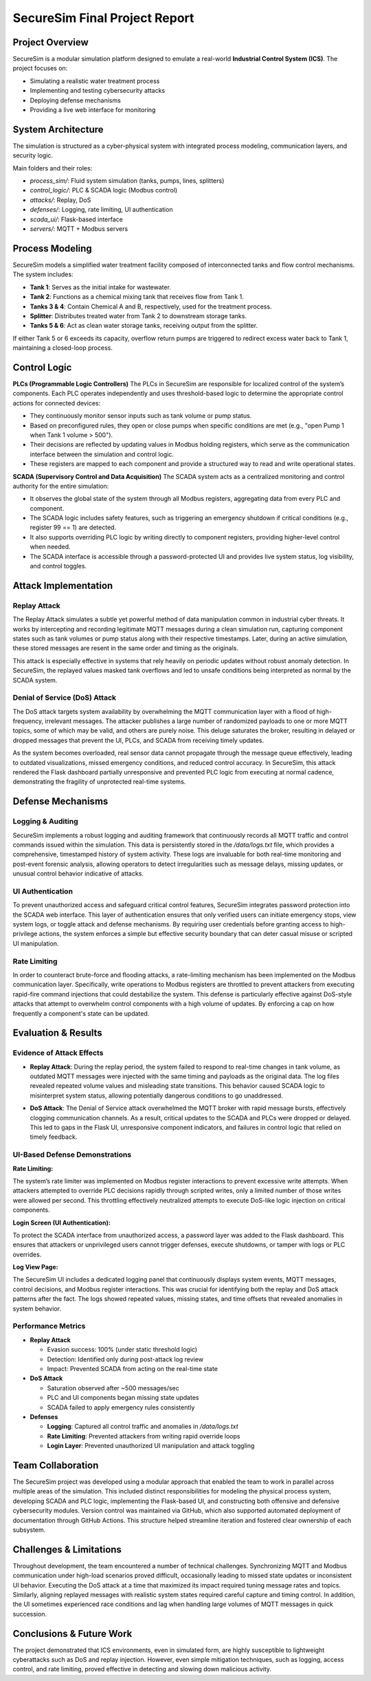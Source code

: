 ===============================
SecureSim Final Project Report
===============================

Project Overview
================
SecureSim is a modular simulation platform designed to emulate a real-world **Industrial Control System (ICS)**. The project focuses on:

- Simulating a realistic water treatment process
- Implementing and testing cybersecurity attacks
- Deploying defense mechanisms
- Providing a live web interface for monitoring

System Architecture
===================
The simulation is structured as a cyber-physical system with integrated process modeling, communication layers, and security logic.

.. image:: ./graph.png
   :alt: SecureSim Architecture
   :align: center

Main folders and their roles:

- `process_sim/`: Fluid system simulation (tanks, pumps, lines, splitters)
- `control_logic/`: PLC & SCADA logic (Modbus control)
- `attacks/`: Replay, DoS
- `defenses/`: Logging, rate limiting, UI authentication
- `scada_ui/`: Flask-based interface
- `servers/`: MQTT + Modbus servers

Process Modeling
================
SecureSim models a simplified water treatment facility composed of interconnected tanks and flow control mechanisms. The system includes:

- **Tank 1**: Serves as the initial intake for wastewater.
- **Tank 2**: Functions as a chemical mixing tank that receives flow from Tank 1.
- **Tanks 3 & 4**: Contain Chemical A and B, respectively, used for the treatment process.
- **Splitter**: Distributes treated water from Tank 2 to downstream storage tanks.
- **Tanks 5 & 6**: Act as clean water storage tanks, receiving output from the splitter.

If either Tank 5 or 6 exceeds its capacity, overflow return pumps are triggered to redirect excess water back to Tank 1, maintaining a closed-loop process.


Control Logic
=============

**PLCs (Programmable Logic Controllers)**  
The PLCs in SecureSim are responsible for localized control of the system’s components. Each PLC operates independently and uses threshold-based logic to determine the appropriate control actions for connected devices:

- They continuously monitor sensor inputs such as tank volume or pump status.
- Based on preconfigured rules, they open or close pumps when specific conditions are met (e.g., "open Pump 1 when Tank 1 volume > 500").
- Their decisions are reflected by updating values in Modbus holding registers, which serve as the communication interface between the simulation and control logic.
- These registers are mapped to each component and provide a structured way to read and write operational states.

**SCADA (Supervisory Control and Data Acquisition)**  
The SCADA system acts as a centralized monitoring and control authority for the entire simulation:

- It observes the global state of the system through all Modbus registers, aggregating data from every PLC and component.
- The SCADA logic includes safety features, such as triggering an emergency shutdown if critical conditions (e.g., register 99 == 1) are detected.
- It also supports overriding PLC logic by writing directly to component registers, providing higher-level control when needed.
- The SCADA interface is accessible through a password-protected UI and provides live system status, log visibility, and control toggles.

Attack Implementation
=====================

**Replay Attack**
-----------------

The Replay Attack simulates a subtle yet powerful method of data manipulation common in industrial cyber threats. It works by intercepting and recording legitimate MQTT messages during a clean simulation run, capturing component states such as tank volumes or pump status along with their respective timestamps. Later, during an active simulation, these stored messages are resent in the same order and timing as the originals.

This attack is especially effective in systems that rely heavily on periodic updates without robust anomaly detection. In SecureSim, the replayed values masked tank overflows and led to unsafe conditions being interpreted as normal by the SCADA system.

**Denial of Service (DoS) Attack**
----------------------------------

The DoS attack targets system availability by overwhelming the MQTT communication layer with a flood of high-frequency, irrelevant messages. The attacker publishes a large number of randomized payloads to one or more MQTT topics, some of which may be valid, and others are purely noise. This deluge saturates the broker, resulting in delayed or dropped messages that prevent the UI, PLCs, and SCADA from receiving timely updates.

As the system becomes overloaded, real sensor data cannot propagate through the message queue effectively, leading to outdated visualizations, missed emergency conditions, and reduced control accuracy. In SecureSim, this attack rendered the Flask dashboard partially unresponsive and prevented PLC logic from executing at normal cadence, demonstrating the fragility of unprotected real-time systems.

Defense Mechanisms
==================

**Logging & Auditing**
----------------------

SecureSim implements a robust logging and auditing framework that continuously records all MQTT traffic and control commands issued within the simulation. This data is persistently stored in the `/data/logs.txt` file, which provides a comprehensive, timestamped history of system activity. These logs are invaluable for both real-time monitoring and post-event forensic analysis, allowing operators to detect irregularities such as message delays, missing updates, or unusual control behavior indicative of attacks.

**UI Authentication**
---------------------

To prevent unauthorized access and safeguard critical control features, SecureSim integrates password protection into the SCADA web interface. This layer of authentication ensures that only verified users can initiate emergency stops, view system logs, or toggle attack and defense mechanisms. By requiring user credentials before granting access to high-privilege actions, the system enforces a simple but effective security boundary that can deter casual misuse or scripted UI manipulation.

**Rate Limiting**
-----------------

In order to counteract brute-force and flooding attacks, a rate-limiting mechanism has been implemented on the Modbus communication layer. Specifically, write operations to Modbus registers are throttled to prevent attackers from executing rapid-fire command injections that could destabilize the system. This defense is particularly effective against DoS-style attacks that attempt to overwhelm control components with a high volume of updates. By enforcing a cap on how frequently a component's state can be updated.


Evaluation & Results
====================

Evidence of Attack Effects
--------------------------

- **Replay Attack**: During the replay period, the system failed to respond to real-time changes in tank volume, as outdated MQTT messages were injected with the same timing and payloads as the original data. The log files revealed repeated volume values and misleading state transitions. This behavior caused SCADA logic to misinterpret system status, allowing potentially dangerous conditions to go unaddressed.

.. image:: ./replay.png
   :alt: Replay Attack
   :align: center
   :width: 90%

- **DoS Attack**: The Denial of Service attack overwhelmed the MQTT broker with rapid message bursts, effectively clogging communication channels. As a result, critical updates to the SCADA and PLCs were dropped or delayed. This led to gaps in the Flask UI, unresponsive component indicators, and failures in control logic that relied on timely feedback.

.. image:: ./dos.png
   :alt: Tank Levels Graph
   :align: center
   :width: 90%

UI-Based Defense Demonstrations
-------------------------------

**Rate Limiting:**  

The system’s rate limiter was implemented on Modbus register interactions to prevent excessive write attempts. When attackers attempted to override PLC decisions rapidly through scripted writes, only a limited number of those writes were allowed per second. This throttling effectively neutralized attempts to execute DoS-like logic injection on critical components.

.. image:: ./rate_limiting.png
   :alt: Rate Limiting Demo
   :align: center
   :width: 90%

**Login Screen (UI Authentication):**  

To protect the SCADA interface from unauthorized access, a password layer was added to the Flask dashboard. This ensures that attackers or unprivileged users cannot trigger defenses, execute shutdowns, or tamper with logs or PLC overrides.

.. image:: ./password.png
   :alt: Flask Login Notification
   :align: center
   :width: 90%

**Log View Page:**  

The SecureSim UI includes a dedicated logging panel that continuously displays system events, MQTT messages, control decisions, and Modbus register interactions. This was crucial for identifying both the replay and DoS attack patterns after the fact. The logs showed repeated values, missing states, and time offsets that revealed anomalies in system behavior.

.. image:: ./logs.png
   :alt: Live Logs Page
   :align: center
   :width: 90%

Performance Metrics
-------------------

- **Replay Attack**

  - Evasion success: 100% (under static threshold logic)
  - Detection: Identified only during post-attack log review
  - Impact: Prevented SCADA from acting on the real-time state

- **DoS Attack**

  - Saturation observed after ~500 messages/sec
  - PLC and UI components began missing state updates
  - SCADA failed to apply emergency rules consistently

- **Defenses**

  - **Logging**: Captured all control traffic and anomalies in `/data/logs.txt`
  - **Rate Limiting**: Prevented attackers from writing rapid override loops
  - **Login Layer**: Prevented unauthorized UI manipulation and attack toggling

Team Collaboration
==================

The SecureSim project was developed using a modular approach that enabled the team to work in parallel across multiple areas of the simulation. This included distinct responsibilities for modeling the physical process system, developing SCADA and PLC logic, implementing the Flask-based UI, and constructing both offensive and defensive cybersecurity modules. Version control was maintained via GitHub, which also supported automated deployment of documentation through GitHub Actions. This structure helped streamline iteration and fostered clear ownership of each subsystem.

Challenges & Limitations
========================

Throughout development, the team encountered a number of technical challenges. Synchronizing MQTT and Modbus communication under high-load scenarios proved difficult, occasionally leading to missed state updates or inconsistent UI behavior. Executing the DoS attack at a time that maximized its impact required tuning message rates and topics. Similarly, aligning replayed messages with realistic system states required careful capture and timing control. In addition, the UI sometimes experienced race conditions and lag when handling large volumes of MQTT messages in quick succession.

Conclusions & Future Work
=========================

The project demonstrated that ICS environments, even in simulated form, are highly susceptible to lightweight cyberattacks such as DoS and replay injection. However, even simple mitigation techniques, such as logging, access control, and rate limiting, proved effective in detecting and slowing down malicious activity.
